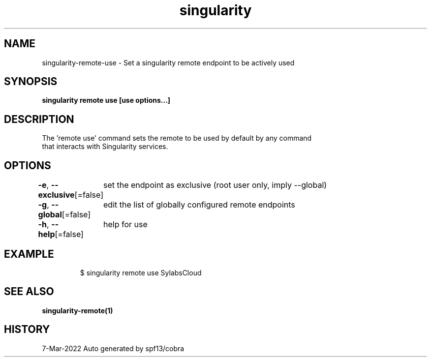 .nh
.TH "singularity" "1" "Mar 2022" "Auto generated by spf13/cobra" ""

.SH NAME
.PP
singularity-remote-use - Set a singularity remote endpoint to be actively used


.SH SYNOPSIS
.PP
\fBsingularity remote use [use options...] \fP


.SH DESCRIPTION
.PP
The 'remote use' command sets the remote to be used by default by any command
  that interacts with Singularity services.


.SH OPTIONS
.PP
\fB-e\fP, \fB--exclusive\fP[=false]
	set the endpoint as exclusive (root user only, imply --global)

.PP
\fB-g\fP, \fB--global\fP[=false]
	edit the list of globally configured remote endpoints

.PP
\fB-h\fP, \fB--help\fP[=false]
	help for use


.SH EXAMPLE
.PP
.RS

.nf

  $ singularity remote use SylabsCloud

.fi
.RE


.SH SEE ALSO
.PP
\fBsingularity-remote(1)\fP


.SH HISTORY
.PP
7-Mar-2022 Auto generated by spf13/cobra
